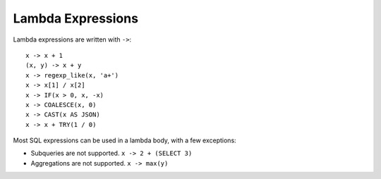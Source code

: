 ==================
Lambda Expressions
==================

Lambda expressions are written with ``->``::

    x -> x + 1
    (x, y) -> x + y
    x -> regexp_like(x, 'a+')
    x -> x[1] / x[2]
    x -> IF(x > 0, x, -x)
    x -> COALESCE(x, 0)
    x -> CAST(x AS JSON)
    x -> x + TRY(1 / 0)

Most SQL expressions can be used in a lambda body, with a few exceptions:

* Subqueries are not supported. ``x -> 2 + (SELECT 3)``
* Aggregations are not supported. ``x -> max(y)``
